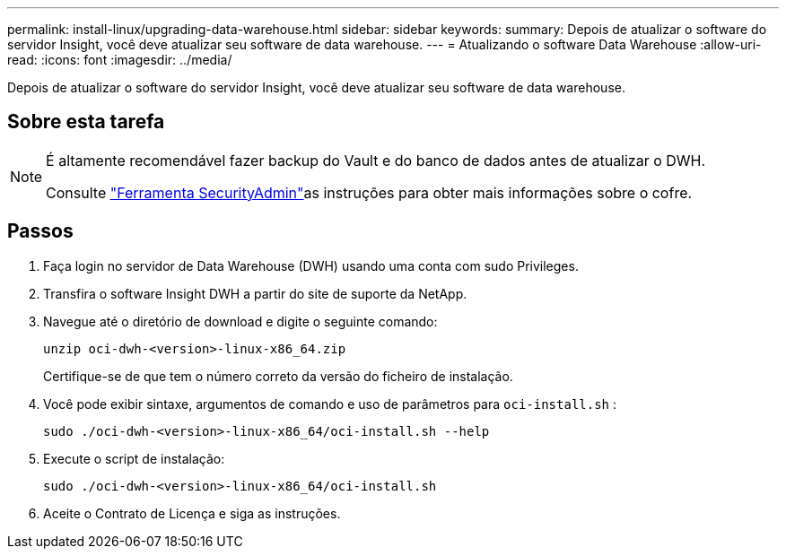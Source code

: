 ---
permalink: install-linux/upgrading-data-warehouse.html 
sidebar: sidebar 
keywords:  
summary: Depois de atualizar o software do servidor Insight, você deve atualizar seu software de data warehouse. 
---
= Atualizando o software Data Warehouse
:allow-uri-read: 
:icons: font
:imagesdir: ../media/


[role="lead"]
Depois de atualizar o software do servidor Insight, você deve atualizar seu software de data warehouse.



== Sobre esta tarefa

[NOTE]
====
É altamente recomendável fazer backup do Vault e do banco de dados antes de atualizar o DWH.

Consulte link:../config-admin\/security-management.html["Ferramenta SecurityAdmin"]as instruções para obter mais informações sobre o cofre.

====


== Passos

. Faça login no servidor de Data Warehouse (DWH) usando uma conta com sudo Privileges.
. Transfira o software Insight DWH a partir do site de suporte da NetApp.
. Navegue até o diretório de download e digite o seguinte comando:
+
`unzip oci-dwh-<version>-linux-x86_64.zip`

+
Certifique-se de que tem o número correto da versão do ficheiro de instalação.

. Você pode exibir sintaxe, argumentos de comando e uso de parâmetros para `oci-install.sh` :
+
`sudo ./oci-dwh-<version>-linux-x86_64/oci-install.sh --help`

. Execute o script de instalação:
+
`sudo ./oci-dwh-<version>-linux-x86_64/oci-install.sh`

. Aceite o Contrato de Licença e siga as instruções.

